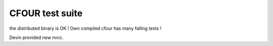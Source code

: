 ================
CFOUR test suite
================

the distributed binary  is OK ! Own compiled cfour has many falling tests !

Devin provided new nvcc.




